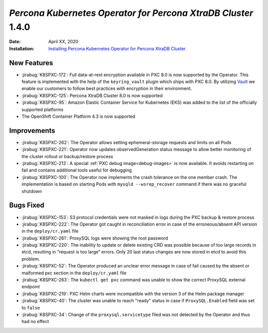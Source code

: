 .. _K8SPXC-1.4.0:

================================================================================
*Percona Kubernetes Operator for Percona XtraDB Cluster* 1.4.0
================================================================================

:Date: April XX, 2020
:Installation: `Installing Percona Kubernetes Operator for Percona XtraDB Cluster <https://www.percona.com/doc/kubernetes-operator-for-pxc/index.html#installation>`_

New Features
================================================================================

* :jirabug:`K8SPXC-172`: Full data-at-rest encryption available in PXC 8.0 is now supported by the Operator. This feature is implemented with the help of the ``keyring_vault`` plugin which ships with PXC 8.0.  By utilizing `Vault <https://www.vaultproject.io>`_ we enable our customers to follow best practices with encryption in their environment.
* :jirabug:`K8SPXC-125`: Percona XtraDB Cluster 8.0 is now supported
* :jirabug:`K8SPXC-95`: Amazon Elastic Container Service for Kubernetes (EKS)
  was added to the list of the officially supported platforms
* The OpenShift Container Platform 4.3 is now supported


Improvements
================================================================================

* :jirabug:`K8SPXC-262`: The Operator allows setting ephemeral-storage requests and limits on all Pods
* :jirabug:`K8SPXC-221`: Operator now updates observedGeneration status message to allow better monitoring of the cluster rollout or backup/restore process
* :jirabug:`K8SPXC-213`: A special :ref:`PXC debug image<debug-images>` is now available. It avoids restarting on fail and contains additional tools useful for debugging
* :jirabug:`K8SPXC-100`: The Operator now implements the crash tolerance on the one member crash. The implementation is based on starting Pods with ``mysqld --wsrep_recover`` command if there was no graceful shutdown

Bugs Fixed
================================================================================

* :jirabug:`K8SPXC-153`: S3 protocol credentials were not masked in logs during the PXC backup & restore process
* :jirabug:`K8SPXC-222`: The Operator got caught in reconciliation error in case of the erroneous/absent API version in the ``deploy/cr.yaml`` file
* :jirabug:`K8SPXC-261`: ProxySQL logs were showing the root password
* :jirabug:`K8SPXC-220`: The inability to update or delete existing CRD was possible because of too large records in etcd, resulting in “request is too large” errors. Only 20 last status changes are now stored in etcd to avoid this problem.
* :jirabug:`K8SPXC-52`: The Operator produced an unclear error message in case of fail caused by the absent or malformed pxc section in the ``deploy/cr.yaml`` file
* :jirabug:`K8SPXC-263`: The ``kubectl get pxc`` command was unable to show the correct ProxySQL external endpoint
* :jirabug:`K8SPXC-219`: PXC Helm charts were incompatible with the version 3 of the Helm package manager
* :jirabug:`K8SPXC-40`: The cluster was unable to reach "ready" status in case if ``ProxySQL.Enabled`` field was set to ``false``
* :jirabug:`K8SPXC-34`: Change of the ``proxysql.servicetype`` filed was not detected by the Operator and thus had no effect

